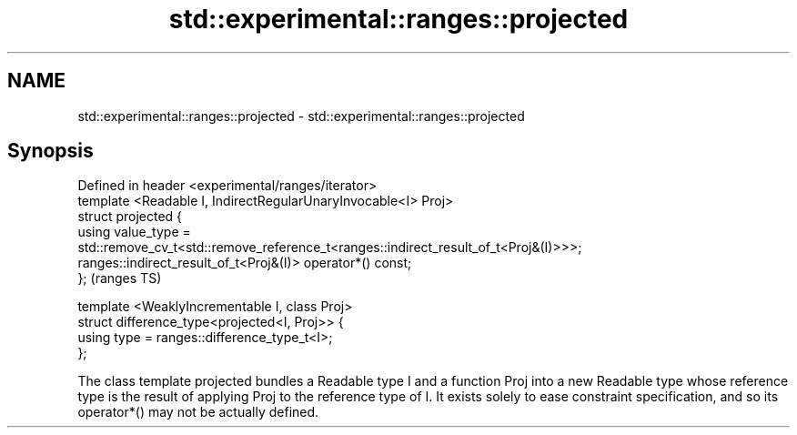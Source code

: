 .TH std::experimental::ranges::projected 3 "2020.03.24" "http://cppreference.com" "C++ Standard Libary"
.SH NAME
std::experimental::ranges::projected \- std::experimental::ranges::projected

.SH Synopsis

  Defined in header <experimental/ranges/iterator>
  template <Readable I, IndirectRegularUnaryInvocable<I> Proj>
  struct projected {
  using value_type =
  std::remove_cv_t<std::remove_reference_t<ranges::indirect_result_of_t<Proj&(I)>>>;
  ranges::indirect_result_of_t<Proj&(I)> operator*() const;
  };                                                                                  (ranges TS)

  template <WeaklyIncrementable I, class Proj>
  struct difference_type<projected<I, Proj>> {
  using type = ranges::difference_type_t<I>;
  };

  The class template projected bundles a Readable type I and a function Proj into a new Readable type whose reference type is the result of applying Proj to the reference type of I. It exists solely to ease constraint specification, and so its operator*() may not be actually defined.



